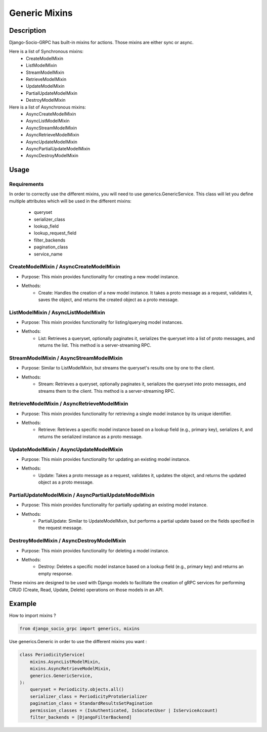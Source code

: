 Generic Mixins
==============

Description
-----------

Django-Socio-GRPC has built-in mixins for actions. Those mixins are either sync or async.

Here is a list of Synchronous mixins:
    - CreateModelMixin
    - ListModelMixin
    - StreamModelMixin
    - RetrieveModelMixin
    - UpdateModelMixin
    - PartialUpdateModelMixin
    - DestroyModelMixin

Here is a list of Asynchronous mixins:
    - AsyncCreateModelMixin
    - AsyncListModelMixin
    - AsyncStreamModelMixin
    - AsyncRetrieveModelMixin
    - AsyncUpdateModelMixin
    - AsyncPartialUpdateModelMixin
    - AsyncDestroyModelMixin


Usage
-----

============
Requirements
============

In order to correctly use the different mixins, you will need to use generics.GenericService.
This class will let you define multiple attributes which will be used in the different mixins:
    - queryset
    - serializer_class
    - lookup_field
    - lookup_request_field
    - filter_backends
    - pagination_class
    - service_name

========================================
CreateModelMixin / AsyncCreateModelMixin
========================================

- Purpose: This mixin provides functionality for creating a new model instance.
- Methods:
    - Create: Handles the creation of a new model instance. It takes a proto message as a request, validates it, saves the object, and returns the created object as a proto message.

====================================
ListModelMixin / AsyncListModelMixin
====================================

- Purpose: This mixin provides functionality for listing/querying model instances.
- Methods:
    - List: Retrieves a queryset, optionally paginates it, serializes the queryset into a list of proto messages, and returns the list. This method is a server-streaming RPC.

========================================
StreamModelMixin / AsyncStreamModelMixin
========================================

- Purpose: Similar to ListModelMixin, but streams the queryset's results one by one to the client.
- Methods:
    - Stream: Retrieves a queryset, optionally paginates it, serializes the queryset into proto messages, and streams them to the client. This method is a server-streaming RPC.

============================================
RetrieveModelMixin / AsyncRetrieveModelMixin
============================================

- Purpose: This mixin provides functionality for retrieving a single model instance by its unique identifier.
- Methods:
    - Retrieve: Retrieves a specific model instance based on a lookup field (e.g., primary key), serializes it, and returns the serialized instance as a proto message.
========================================
UpdateModelMixin / AsyncUpdateModelMixin
========================================

- Purpose: This mixin provides functionality for updating an existing model instance.
- Methods:
    - Update: Takes a proto message as a request, validates it, updates the object, and returns the updated object as a proto message.
======================================================
PartialUpdateModelMixin / AsyncPartialUpdateModelMixin
======================================================

- Purpose: This mixin provides functionality for partially updating an existing model instance.
- Methods:
    - PartialUpdate: Similar to UpdateModelMixin, but performs a partial update based on the fields specified in the request message.
==========================================
DestroyModelMixin / AsyncDestroyModelMixin
==========================================

- Purpose: This mixin provides functionality for deleting a model instance.
- Methods:
    - Destroy: Deletes a specific model instance based on a lookup field (e.g., primary key) and returns an empty response.


These mixins are designed to be used with Django models to facilitate the creation of gRPC services for performing CRUD (Create, Read, Update, Delete) operations on those models in an API.

Example
-------

How to import mixins ?

.. code-block:: python
    
    from django_socio_grpc import generics, mixins

Use generics.Generic in order to use the different mixins you want :

.. code-block:: python
    
    class PeriodicityService(
        mixins.AsyncListModelMixin,
        mixins.AsyncRetrieveModelMixin,
        generics.GenericService,
    ):
        queryset = Periodicity.objects.all()
        serializer_class = PeriodicityProtoSerializer
        pagination_class = StandardResultsSetPagination
        permission_classes = (IsAuthenticated, IsSocotecUser | IsServiceAccount)
        filter_backends = [DjangoFilterBackend]
